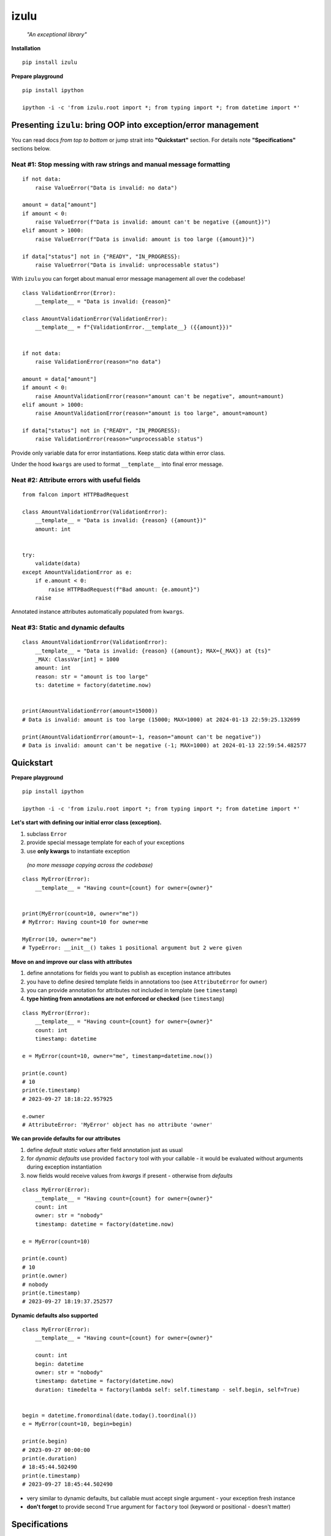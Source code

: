 izulu
=====

    *"An exceptional library"*


**Installation**

::

    pip install izulu


**Prepare playground**

::

    pip install ipython

    ipython -i -c 'from izulu.root import *; from typing import *; from datetime import *'


Presenting ``izulu``: bring OOP into exception/error management
---------------------------------------------------------------

You can read docs *from top to bottom* or jump strait into **"Quickstart"** section.
For details note **"Specifications"** sections below.


Neat #1: Stop messing with raw strings and manual message formatting
^^^^^^^^^^^^^^^^^^^^^^^^^^^^^^^^^^^^^^^^^^^^^^^^^^^^^^^^^^^^^^^^^^^^

::

    if not data:
        raise ValueError("Data is invalid: no data")

    amount = data["amount"]
    if amount < 0:
        raise ValueError(f"Data is invalid: amount can't be negative ({amount})")
    elif amount > 1000:
        raise ValueError(f"Data is invalid: amount is too large ({amount})")

    if data["status"] not in {"READY", "IN_PROGRESS}:
        raise ValueError("Data is invalid: unprocessable status")

With ``izulu`` you can forget about manual error message management all over the codebase!

::

    class ValidationError(Error):
        __template__ = "Data is invalid: {reason}"

    class AmountValidationError(ValidationError):
        __template__ = f"{ValidationError.__template__} ({{amount}})"


    if not data:
        raise ValidationError(reason="no data")

    amount = data["amount"]
    if amount < 0:
        raise AmountValidationError(reason="amount can't be negative", amount=amount)
    elif amount > 1000:
        raise AmountValidationError(reason="amount is too large", amount=amount)

    if data["status"] not in {"READY", "IN_PROGRESS}:
        raise ValidationError(reason="unprocessable status")


Provide only variable data for error instantiations. Keep static data within error class.

Under the hood ``kwargs`` are used to format ``__template__`` into final error message.


Neat #2: Attribute errors with useful fields
^^^^^^^^^^^^^^^^^^^^^^^^^^^^^^^^^^^^^^^^^^^^

::

    from falcon import HTTPBadRequest

    class AmountValidationError(ValidationError):
        __template__ = "Data is invalid: {reason} ({amount})"
        amount: int


    try:
        validate(data)
    except AmountValidationError as e:
        if e.amount < 0:
            raise HTTPBadRequest(f"Bad amount: {e.amount}")
        raise


Annotated instance attributes automatically populated from ``kwargs``.


Neat #3: Static and dynamic defaults
^^^^^^^^^^^^^^^^^^^^^^^^^^^^^^^^^^^^

::

    class AmountValidationError(ValidationError):
        __template__ = "Data is invalid: {reason} ({amount}; MAX={_MAX}) at {ts}"
        _MAX: ClassVar[int] = 1000
        amount: int
        reason: str = "amount is too large"
        ts: datetime = factory(datetime.now)


    print(AmountValidationError(amount=15000))
    # Data is invalid: amount is too large (15000; MAX=1000) at 2024-01-13 22:59:25.132699

    print(AmountValidationError(amount=-1, reason="amount can't be negative"))
    # Data is invalid: amount can't be negative (-1; MAX=1000) at 2024-01-13 22:59:54.482577


Quickstart
----------

**Prepare playground**

::

    pip install ipython

    ipython -i -c 'from izulu.root import *; from typing import *; from datetime import *'


**Let's start with defining our initial error class (exception).**

#. subclass ``Error``
#. provide special message template for each of your exceptions
#. use **only kwargs** to instantiate exception
  *(no more message copying across the codebase)*

::

    class MyError(Error):
        __template__ = "Having count={count} for owner={owner}"


    print(MyError(count=10, owner="me"))
    # MyError: Having count=10 for owner=me

    MyError(10, owner="me")
    # TypeError: __init__() takes 1 positional argument but 2 were given


**Move on and improve our class with attributes**

#. define annotations for fields you want to publish as exception instance attributes
#. you have to define desired template fields in annotations too
   (see ``AttributeError`` for ``owner``)
#. you can provide annotation for attributes not included in template (see ``timestamp``)
#. **type hinting from annotations are not enforced or checked** (see ``timestamp``)

::

    class MyError(Error):
        __template__ = "Having count={count} for owner={owner}"
        count: int
        timestamp: datetime

    e = MyError(count=10, owner="me", timestamp=datetime.now())

    print(e.count)
    # 10
    print(e.timestamp)
    # 2023-09-27 18:18:22.957925

    e.owner
    # AttributeError: 'MyError' object has no attribute 'owner'


**We can provide defaults for our attributes**

#. define *default static values* after field annotation just as usual
#. for *dynamic defaults* use provided ``factory`` tool with your callable - it would be
   evaluated without arguments during exception instantiation
#. now fields would receive values from *kwargs* if present - otherwise from *defaults*

::

    class MyError(Error):
        __template__ = "Having count={count} for owner={owner}"
        count: int
        owner: str = "nobody"
        timestamp: datetime = factory(datetime.now)

    e = MyError(count=10)

    print(e.count)
    # 10
    print(e.owner)
    # nobody
    print(e.timestamp)
    # 2023-09-27 18:19:37.252577


**Dynamic defaults also supported**

::

    class MyError(Error):
        __template__ = "Having count={count} for owner={owner}"

        count: int
        begin: datetime
        owner: str = "nobody"
        timestamp: datetime = factory(datetime.now)
        duration: timedelta = factory(lambda self: self.timestamp - self.begin, self=True)


    begin = datetime.fromordinal(date.today().toordinal())
    e = MyError(count=10, begin=begin)

    print(e.begin)
    # 2023-09-27 00:00:00
    print(e.duration)
    # 18:45:44.502490
    print(e.timestamp)
    # 2023-09-27 18:45:44.502490


* very similar to dynamic defaults, but callable must accept single
  argument - your exception fresh instance
* **don't forget** to provide second ``True`` argument for ``factory`` tool
  (keyword or positional - doesn't matter)


Specifications
--------------

``izulu`` bases on class definitions to provide handy instance creation.


The 6 pillars of ``izulu``
^^^^^^^^^^^^^^^^^^^^^^^^^^

* all behavior is defined on the class-level

* ``__template__`` class attribute defines the template for target error message

  * template may contain *"fields"* for substitution from ``kwargs`` and *"defaults"* to produce final error message

* ``__features__`` class attribute defines constraints and behaviour (see "Features" section below)

  * by default all constraints are enabled

* *"class hints"* annotated with ``ClassVar`` are noted by ``izulu``

  * annotated class attributes normally should have values (treated as *"class defaults"*)
  * *"class defaults"* can only be static
  * *"class defaults"* may be referred within ``__template__``

* *"instance hints"* regularly annotated (not with ``ClassVar``) are noted by ``izulu``

  * all annotated attributes are treated as *"instance attributes"*
  * each *"instance attribute"* will automatically obtain value from the ``kwarg`` of the same name
  * *"instance attributes"* with default are also treated as *"instance defaults"*
  * *"instance defaults"* may be **static and dynamic**
  * *"instance defaults"* may be referred within ``__template__``

* ``kwargs`` — the new and main way to form exceptions/error instance

  * forget about creating exception instances from message strings
  * ``kwargs`` are the datasource for template *"fields"* and *"instance attributes"*
    (shared input for templating attribution)

**WARNING**: types from type hints are not validated or enforced


Features
^^^^^^^^

The ``izulu`` error class behaviour is controlled by ``__features__`` class attribute.

Features are represented as flag enum ``Features`` with following options:

* ``FORBID_MISSING_FIELDS``: checks provided ``kwargs`` contain data for all template *"fields"*
  and *"instance attributes"* that have no *"defaults"*

  * always should be enabled (provides consistent and detailed ``TypeError`` exceptions for appropriate arguments)
  * if disabled raw exceptions from izulu machinery internals could appear

* ``FORBID_UNDECLARED_FIELDS``: forbids undefined arguments in provided ``kwargs``
  (names not present in template *"fields"* and *"instance/class hints"*)

  * if disabled allows and **completely ignores** unknown data in ``kwargs``

* ``FORBID_KWARG_CONSTS``: checks provided ``kwargs`` not to contain attributes defined as ``ClassVar``

  * if enabled allows data in ``kwargs`` to overlap class attributes during template formatting
  * overlapping data won't modify class attribute values


Mechanics
^^^^^^^^^

* inheritance from ``izulu.root.Error`` is required

::

    class AmountError(Error):
        pass

* **optionally** behaviour can be adjusted with ``__features__``

::

    class AmountError(Error):
        __features__ = Features.FORBID_MISSING_FIELDS | Features.FORBID_KWARG_CONSTS

* you should provide a template for the target error message with ``__template__`` ::

    class AmountError(Error):
        __template__ = "Data is invalid: {reason} (amount={amount})"

    print(AmountError(reason="negative amount", amount=-10.52))
    # [2024-01-23 19:16] Data is invalid: negative amount (amount=-10.52)

  * sources of formatting arguments:

    * *"class defaults"*
    * *"instance defaults"*
    * ``kwargs`` (overlap any *"default"*)

  * new style formatting is used::

        class AmountError(Error):
            __template__ = "[{ts:%Y-%m-%d %H:%M}] Data is invalid: {reason:_^20} (amount={amount:06.2f})"

        print(AmountError(ts=datetime.now(), reason="negative amount", amount=-10.52))
        # [2024-01-23 19:16] Data is invalid: __negative amount___ (amount=-10.52)

    * ``help(str.format)``
    * https://pyformat.info/
    * https://docs.python.org/3/library/string.html#formatspec

* ``__init__()`` accepts only ``kwargs``

::

    class AmountError(Error):
        __template__ = "Data is invalid: {reason} (amount={amount})"

    print(AmountError(reason="amount can't be negative", amount=-10))
    # Data is invalid: amount can't be negative (amount=-10)

    AmountError("amount can't be negative", -10)
    # TypeError: __init__() takes 1 positional argument but 3 were given
    AmountError("amount can't be negative", amount=-10)
    # TypeError: __init__() takes 1 positional argument but 2 were given

* *"class defaults"* can be defined and used

  * *"class defaults"* must be type hinted with ``ClassVar`` annotation and provide static values
  * template *"fields"* may refer *"class defaults"*

::

    class AmountError(Error):
        LIMIT: ClassVar[int] = 10_000
        __template__ = "Amount is too large: amount={amount} limit={LIMIT}"
        amount: int

    print(AmountError(amount=10_500))
    # Amount is too large: amount=10500 limit=10000

* *"instance attributes"* are populated from relevant ``kwargs``

::

    class AmountError(Error):
        amount: int

    print(AmountError(amount=-10).amount)
    # -10

* static *"instance defaults"* can be provided regularly with instance type hints and static values

::

    class AmountError(Error):
        amount: int = 500

    print(AmountError().amount)
    # 500

* dynamic *"instance defaults"* are also supported

  * they must be type hinted and have special value
  * value must be a callable object wrapped with ``factory`` helper
  * ``factory`` provides 2 modes depending on value of the ``self`` flag:

    * ``self=False`` (default): callable accepting no arguments ::

        class AmountError(Error):
            ts: datetime = factory(datetime.now)

        print(AmountError().ts)
        # 2024-01-23 23:18:22.019963

    * ``self=True``: provide callable accepting single argument (error instance) ::

        class AmountError(Error):
            LIMIT = 10_000
            amount: int
            overflow: int = factory(lambda self: self.amount - self.LIMIT, self=True)

        print(AmountError(amount=10_500).overflow)
        # 500

* *"instance defaults"* and *"instance attributes"* may be referred in ``__template__``

::

    class AmountError(Error):
        __template__ = "[{ts:%Y-%m-%d %H:%M}] Amount is too large: {amount}"
        amount: int
        ts: datetime = factory(datetime.now)

    print(AmountError(amount=10_500))
    # [2024-01-23 23:21] Amount is too large: 10500

* *Pause and sum up: defaults, attributes and template*

::

    class AmountError(Error):
        LIMIT: ClassVar[int] = 10_000
        __template__ = "[{ts:%Y-%m-%d %H:%M}] Amount is too large: amount={amount} limit={LIMIT} overflow={overflow}"
        amount: int
        overflow: int = factory(lambda self: self.amount - self.LIMIT, self=True)
        ts: datetime = factory(datetime.now)

    err = AmountError(amount=15_000)

    print(err.amount)
    # 15000
    print(err.LIMIT)
    # 10000
    print(err.overflow)
    # 5000
    print(err.ts)
    # 2024-01-23 23:21:26

    print(err)
    # [2024-01-23 23:21] Amount is too large: amount=15000 limit=10000 overflow=5000

* ``kwargs`` overlap *"instance defaults"*

::

    class AmountError(Error):
        LIMIT: ClassVar[int] = 10_000
        __template__ = "[{ts:%Y-%m-%d %H:%M}] Amount is too large: amount={amount} limit={LIMIT} overflow={overflow}"
        amount: int = 15_000
        overflow: int = factory(lambda self: self.amount - self.LIMIT, self=True)
        ts: datetime = factory(datetime.now)

    print(AmountError())
    # [2024-01-23 23:21] Amount is too large: amount=15000 limit=10000 overflow=5000

    print(AmountError(amount=10_333, overflow=42, ts=datetime(1900, 1, 1)))
    # [2024-01-23 23:21] Amount is too large: amount=10333 limit=10000 overflow=42

**Special notes**

* XXX *"fields"* defined in ``__template__`` rules

  * *"fields"* may refer class and instance *"defaults"*
  * you can omit them in ``kwargs`` or not (override defaults)
  * *"fields"* defined in ``__template__`` require these data in ``kwargs``

* exceptions you should expect with default feature set enabled:

  * ``TypeError``: constraint and argument issues
  * ``ValueError``: template formatting issue

* types from type hints are not validated or enforced

* *"defaults"* don't have to be ``__template__`` *"fields"*

  * there can be hints for attributes not present in error message template
  * and vice versa — there can be *"fields"* not present as instance attributes

* //pillars// annotated class attributes without values (just annotations) affects ``FORBID_KWARG_CONSTS`` feature (see below)


Additional API
--------------


String API (representations)
^^^^^^^^^^^^^^^^^^^^^^^^^^^^

::

    class AmountValidationError(Error):
        __template__ = "Data is invalid: {reason} ({amount}; MAX={_MAX}) at {ts}"
        _MAX: ClassVar[int] = 1000
        amount: int
        reason: str = "amount is too large"
        ts: datetime = factory(datetime.datetime.now)


    err = AmountValidationError(amount=15000)

    print(str(err))
    # Data is invalid: amount is too large (15000; MAX=1000) at 2024-01-13 23:33:13.847586

    print(repr(err))
    # __main__.AmountValidationError(amount=15000, ts=datetime.datetime(2024, 1, 13, 23, 33, 13, 847586), reason='amount is too large')


* ``str`` and ``repr`` output differs
* ``str`` is for humans and Python (Python dictates the result to be exactly and only the message)
* ``repr`` allows to reconstruct the same error instance from its output
  (if data provided into *kwargs* supports ``repr`` the same way)

  **note:** class name is fully qualified name of class (dot-separated module full path with class name) ::

    reconstructed = eval(repr(err).replace("__main__.", "", 1))

    print(str(reconstructed))
    # Data is invalid: amount is too large (15000; MAX=1000) at 2024-01-13 23:33:13.847586

    print(repr(reconstructed))
    # AmountValidationError(amount=15000, ts=datetime.datetime(2024, 1, 13, 23, 33, 13, 847586), reason='amount is too large')

* in addition to ``str`` there is another human-readable representations provided by ``.as_str()`` method;
  it prepends message with class name::

    print(err.as_str())
    # AmountValidationError: Data is invalid: amount is too large (15000; MAX=1000) at 2024-01-13 23:33:13.847586



Dump API
^^^^^^^^

* ``.as_kwargs()`` dumps shallow copy of original kwargs::

    err.as_kwargs()
    # {'amount': 15000}

* ``.as_dict()`` combines original kwargs and all *"instance attribute"* values into
  *"full state"* (note: this dumped state is a shallow copy of errors data)::

    err.as_dict()
    # {'amount': 15000, 'ts': datetime(2024, 1, 13, 23, 33, 13, 847586), 'reason': 'amount is too large'}


Advanced
^^^^^^^^

There is a special method you can override and additionally manage the machinery.

But it should not be need in 99,9% cases. Avoid it, please.

::

    def _hook(self,
              store: _utils.Store,
              kwargs: dict[str, t.Any],
              msg: str) -> str:
        """Adapter method to wedge user logic into izulu machinery

        This is the place to override message/formatting if regular mechanics
        don't work for you. It has to return original or your flavored message.
        The method is invoked between izulu preparations and original
        `Exception` constructor receiving the result of this hook.

        You can also do any other logic here. You will be provided with
        complete set of prepared data from izulu. But it's recommended
        to use classic OOP inheritance for ordinary behaviour extension.

        Params:
          * store: dataclass containing inner error class specifications
          * kwargs: original kwargs from user
          * msg: formatted message from the error template
        """

        return msg


Additional examples
-------------------

TBD

::

    class MyError(Error):
        __template__ = "Having count={count} for owner={owner}"

        def __make_duration(self) -> timedelta:
            return self.timestamp - self.begin

        count: int
        begin: datetime
        owner: str = "nobody"
        timestamp: datetime = factory(datetime.now)
        duration: timedelta = factory(__make_duration, self=True)


    begin = datetime.fromordinal(date.today().toordinal())
    e = MyError(count=10, begin=begin)

    print(e.begin)
    # 2023-09-27 00:00:00
    print(e.duration)
    # 18:45:44.502490
    print(e.timestamp)
    # 2023-09-27 18:45:44.502490


For developers
--------------

* Running tests::

    tox

* Building package::

    tox -e build

* Contributing: contact me through `Issues <https://gitlab.com/pyctrl/izulu/-/issues>`__


Versioning
----------

`SemVer <http://semver.org/>`__ used for versioning.
For available versions see the repository
`tags <https://gitlab.com/pyctrl/izulu/-/tags>`__
and `releases <https://gitlab.com/pyctrl/izulu/-/releases>`__.


Authors
-------

-  **Dima Burmistrov** - *Initial work* -
   `pyctrl <https://gitlab.com/pyctrl/>`__

*Special thanks to* `Eugene Frolov <https://github.com/phantomii/>`__ *for inspiration.*


License
-------

This project is licensed under the X11 License (extended MIT) - see the
`LICENSE <https://gitlab.com/pyctrl/izulu/-/blob/main/LICENSE>`__ file for details
